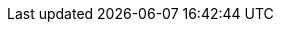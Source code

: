 :project_name: Red Hat Single Sign-On
:project_community: false
:project_product: true
:project_version: 7.2.0.DR4
:project_versionMvn: 3.3.0.Final-redhat1
:project_versionNpm: 3.3.0.Final-redhat1
:project_images: rhsso-images
:project_doc_base_url: https://access.redhat.com/documentation/en/red-hat-single-sign-on/
:project_doc_info_version_url: 7.2

:quickstartRepo_link: https://github.com/keycloak/keycloak-quickstarts
:quickstartRepo_name: Keycloak Quickstarts Repository
:quickstartRepo_dir: keycloak-quickstarts

:adapterguide_link: {project_doc_base_url}/{project_doc_info_version_url}/html-single/securing-applications-and-services-guide/
:adapterguide_name: Securing Applications and Services Guide
:adminguide_link: https://keycloak.gitbooks.io/documentation/content/server_admin/index.html
:adminguide_name: Server Administration
:apidocs_link: {project_doc_base_url}/{project_doc_info_version_url}/html-single/api-documentation/
:apidocs_name: API Documentation
:developerguide_link: {project_doc_base_url}/{project_doc_info_version_url}/html-single/server-developer-guide/
:developerguide_name: Server Development
:gettingstarted_link: {project_doc_base_url}/{project_doc_info_version_url}/html/getting-started-guide/
:gettingstarted_name: Getting Started Tutorial
:installguide_link: {project_doc_base_url}/{project_doc_info_version_url}/html-single/server-installation-and-configuration-guide/
:installguide_name: Server Installation and Configuration
:installguide_profile_link: {project_doc_base_url}/{project_doc_info_version_url}/html-single/server-installation-and-configuration-guide/#profiles
:installguide_profile_name: Profiles

:appserver_name: JBoss EAP
:appserver_version: 7.0
:appserver_doc_base_url: https://access.redhat.com/documentation/en/red-hat-jboss-enterprise-application-platform/{appserver_version}
:appserver_socket_link: {appserver_doc_base_url}/html-single/configuration-guide/#network_and_port_configuration
:appserver_socket_name: JBoss EAP Configuration Guide
:appserver_jgroups_link: {appserver_doc_base_url}/html-single/configuration-guide/#cluster_communication_jgroups
:appserver_jgroups_name: JBoss EAP Configuration Guide
:appserver_jpa_link: {appserver_doc_base_url}/html-single/development-guide/#hibernate
:appserver_jpa_name: JBoss EAP Development Guide
:appserver_network_link: {appserver_doc_base_url}/html-single/configuration-guide/#network_and_port_configuration
:appserver_network_name: JBoss EAP Configuration Guide
:appserver_datasource_link: {appserver_doc_base_url}/html-single/configuration-guide/#datasource_management
:appserver_datasource_name: JBoss EAP Configuration Guide
:appserver_caching_link: {appserver_doc_base_url}/html-single/configuration-guide/#infinispan
:appserver_caching_name: JBoss EAP Configuration Guide
:appserver_admindoc_link: {appserver_doc_base_url}/html-single/configuration-guide/configuration-guide
:appserver_admindoc_name: JBoss EAP Configuration Guide
:appserver_loadbalancer_link: {appserver_doc_base_url}/html-single/configuration-guide/#configuring_high_availability
:appserver_loadbalancer_name: JBoss EAP Configuration Guide

:fuseVersion: JBoss Fuse 6.3.0 Rollup 1

:subsystem_undertow_xml_urn: urn:jboss:domain:undertow:3.1
